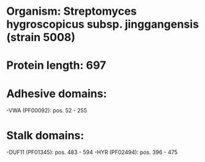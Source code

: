 * Organism: Streptomyces hygroscopicus subsp. jinggangensis (strain 5008)
* Protein length: 697
* Adhesive domains:
-VWA (PF00092): pos. 52 - 255
* Stalk domains:
-DUF11 (PF01345): pos. 483 - 594
-HYR (PF02494): pos. 396 - 475

